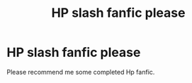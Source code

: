 #+TITLE: HP slash fanfic please

* HP slash fanfic please
:PROPERTIES:
:Author: TwilightMooon
:Score: 3
:DateUnix: 1586490702.0
:DateShort: 2020-Apr-10
:FlairText: Request
:END:
Please recommend me some completed Hp fanfic.


